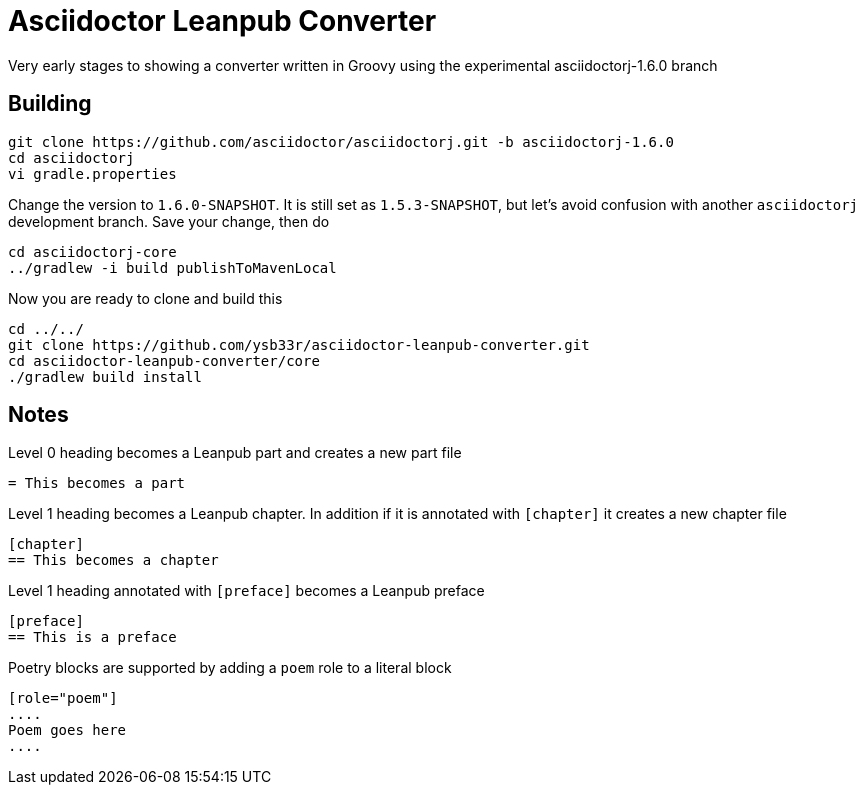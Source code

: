 = Asciidoctor Leanpub Converter

Very early stages to showing a converter written in Groovy using the experimental
asciidoctorj-1.6.0 branch


== Building

```
git clone https://github.com/asciidoctor/asciidoctorj.git -b asciidoctorj-1.6.0
cd asciidoctorj
vi gradle.properties
```

Change the version to `1.6.0-SNAPSHOT`. It is still set as `1.5.3-SNAPSHOT`, but let's avoid confusion with another
`asciidoctorj` development branch. Save your change, then do

```
cd asciidoctorj-core
../gradlew -i build publishToMavenLocal
```

Now you are ready to clone and build this

```
cd ../../
git clone https://github.com/ysb33r/asciidoctor-leanpub-converter.git
cd asciidoctor-leanpub-converter/core
./gradlew build install
```

== Notes
Level 0 heading becomes a Leanpub part and creates a new part file

```
= This becomes a part
```

Level 1 heading becomes a Leanpub chapter. In addition if it is annotated with `[chapter]` it creates a new chapter file


```
[chapter]
== This becomes a chapter
```

Level 1 heading annotated with `[preface]` becomes a Leanpub preface

```
[preface]
== This is a preface
```

Poetry blocks are supported by adding a `poem` role to a literal block

```
[role="poem"]
....
Poem goes here
....
```